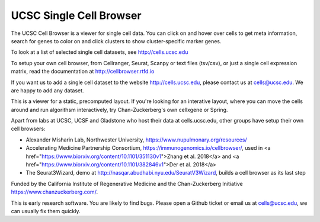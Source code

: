 UCSC Single Cell Browser
========================

The UCSC Cell Browser is a viewer for single cell data. You can click on and
hover over cells to get meta information, search for genes to color on and
click clusters to show cluster-specific marker genes. 

To look at a list of selected single cell datasets, see http://cells.ucsc.edu

To setup your own cell browser, from Cellranger, Seurat, Scanpy or text files 
(tsv/csv), or just a single cell expression matrix, read the documentation
at http://cellbrowser.rtfd.io

If you want us to add a single cell dataset to the website http://cells.ucsc.edu, 
please contact us at cells@ucsc.edu. We are happy to add any dataset.

This is a viewer for a static, precomputed layout. If you're looking for an interative layout, where you can 
move the cells around and run algorithsm interactively, try Chan-Zuckerberg's own cellxgene or Spring.

Apart from labs at UCSC, UCSF and Gladstone who host their data at
cells.ucsc.edu, other groups have setup their own cell browsers:

* Alexander Misharin Lab, Northwester University, https://www.nupulmonary.org/resources/
* Accelerating Medicine Partnership Consortium, https://immunogenomics.io/cellbrowser/, used in <a href="https://www.biorxiv.org/content/10.1101/351130v1">Zhang et al. 2018</a> and <a href="https://www.biorxiv.org/content/10.1101/382846v1">Der et al. 2018</a>
* The Seurat3Wizard, demo at http://nasqar.abudhabi.nyu.edu/SeuratV3Wizard, builds a cell browser as its last step

Funded by the California Institute of Regenerative Medicine and the
Chan-Zuckerberg Initiative https://www.chanzuckerberg.com/.

This is early research software. You are likely to find bugs. Please open a Github
ticket or email us at cells@ucsc.edu, we can usually fix them quickly.
